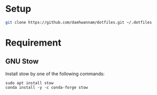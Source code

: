
* Setup

#+begin_src sh
git clone https://github.com/daehwannam/dotfiles.git ~/.dotfiles
#+end_src

* Requirement
** GNU Stow

Install stow by one of the following commands:
#+begin_src
sudo apt install stow
conda install -y -c conda-forge stow
#+end_src
